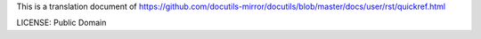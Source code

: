 This is a translation document of https://github.com/docutils-mirror/docutils/blob/master/docs/user/rst/quickref.html

LICENSE: Public Domain
